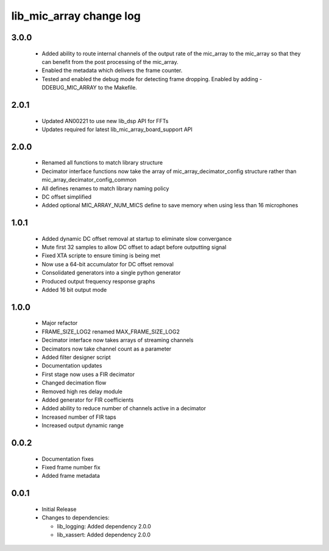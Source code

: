lib_mic_array change log
========================

3.0.0
-----

  * Added ability to route internal channels of the output rate of the mic_array
    to the mic_array so that they can benefit from the post processing of the
    mic_array.
  * Enabled the metadata which delivers the frame counter.
  * Tested and enabled the debug mode for detecting frame dropping. Enabled by 
    adding -DDEBUG_MIC_ARRAY to the Makefile.

2.0.1
-----

  * Updated AN00221 to use new lib_dsp API for FFTs
  * Updates required for latest lib_mic_array_board_support API

2.0.0
-----

  * Renamed all functions to match library structure
  * Decimator interface functions now take the array of
    mic_array_decimator_config structure rather than
    mic_array_decimator_config_common
  * All defines renames to match library naming policy
  * DC offset simplified
  * Added optional MIC_ARRAY_NUM_MICS define to save memory when using less than
    16 microphones

1.0.1
-----

  * Added dynamic DC offset removal at startup to eliminate slow convergance
  * Mute first 32 samples to allow DC offset to adapt before outputting signal
  * Fixed XTA scripte to ensure timing is being met
  * Now use a 64-bit accumulator for DC offset removal
  * Consolidated generators into a single python generator
  * Produced output frequency response graphs
  * Added 16 bit output mode

1.0.0
-----

  * Major refactor
  * FRAME_SIZE_LOG2 renamed MAX_FRAME_SIZE_LOG2
  * Decimator interface now takes arrays of streaming channels
  * Decimators now take channel count as a parameter
  * Added filter designer script
  * Documentation updates
  * First stage now uses a FIR decimator
  * Changed decimation flow
  * Removed high res delay module
  * Added generator for FIR coefficients
  * Added ability to reduce number of channels active in a decimator
  * Increased number of FIR taps
  * Increased output dynamic range

0.0.2
-----

  * Documentation fixes
  * Fixed frame number fix
  * Added frame metadata

0.0.1
-----

  * Initial Release

  * Changes to dependencies:

    - lib_logging: Added dependency 2.0.0

    - lib_xassert: Added dependency 2.0.0

